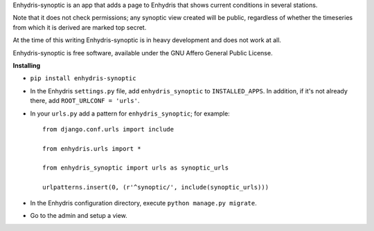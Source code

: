 Enhydris-synoptic is an app that adds a page to Enhydris that shows
current conditions in several stations.

Note that it does not check permissions; any synoptic view created
will be public, regardless of whether the timeseries from which it is
derived are marked top secret.

At the time of this writing Enhydris-synoptic is in heavy development
and does not work at all.

Enhydris-synoptic is free software, available under the GNU Affero
General Public License.

**Installing**

- ``pip install enhydris-synoptic``

- In the Enhydris ``settings.py`` file, add ``enhydris_synoptic`` to
  ``INSTALLED_APPS``. In addition, if it's not already there, add
  ``ROOT_URLCONF = 'urls'``.

- In your ``urls.py`` add a pattern for ``enhydris_synoptic``; for
  example::

    from django.conf.urls import include

    from enhydris.urls import *

    from enhydris_synoptic import urls as synoptic_urls

    urlpatterns.insert(0, (r'^synoptic/', include(synoptic_urls)))

- In the Enhydris configuration directory, execute ``python manage.py
  migrate``.

- Go to the admin and setup a view.

